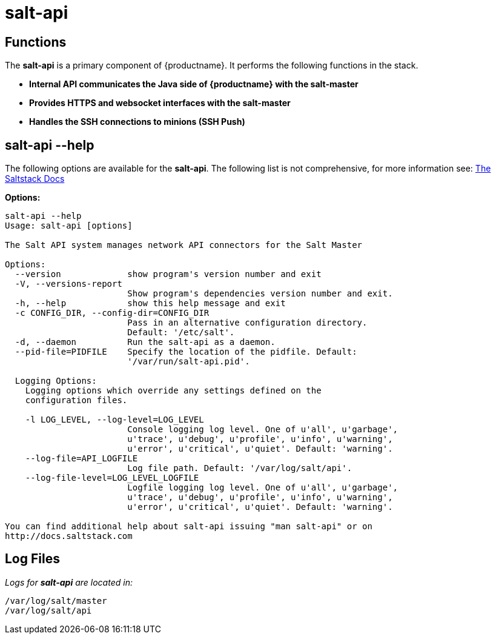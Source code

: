 [[arch.component.salt.api]]
= salt-api






== Functions

The *salt-api* is a primary component of {productname}. It performs the following functions in the stack.

* **Internal API communicates the Java side of {productname} with the salt-master**
* **Provides HTTPS and websocket interfaces with the salt-master**
* **Handles the SSH connections to minions (SSH Push)**



== salt-api --help

The following options are available for the *salt-api*. The following list is not comprehensive, for more information see: http://docs.saltstack.com[The Saltstack Docs]

**Options:**

----
salt-api --help
Usage: salt-api [options]

The Salt API system manages network API connectors for the Salt Master

Options:
  --version             show program's version number and exit
  -V, --versions-report
                        Show program's dependencies version number and exit.
  -h, --help            show this help message and exit
  -c CONFIG_DIR, --config-dir=CONFIG_DIR
                        Pass in an alternative configuration directory.
                        Default: '/etc/salt'.
  -d, --daemon          Run the salt-api as a daemon.
  --pid-file=PIDFILE    Specify the location of the pidfile. Default:
                        '/var/run/salt-api.pid'.

  Logging Options:
    Logging options which override any settings defined on the
    configuration files.

    -l LOG_LEVEL, --log-level=LOG_LEVEL
                        Console logging log level. One of u'all', u'garbage',
                        u'trace', u'debug', u'profile', u'info', u'warning',
                        u'error', u'critical', u'quiet'. Default: 'warning'.
    --log-file=API_LOGFILE
                        Log file path. Default: '/var/log/salt/api'.
    --log-file-level=LOG_LEVEL_LOGFILE
                        Logfile logging log level. One of u'all', u'garbage',
                        u'trace', u'debug', u'profile', u'info', u'warning',
                        u'error', u'critical', u'quiet'. Default: 'warning'.

You can find additional help about salt-api issuing "man salt-api" or on
http://docs.saltstack.com
----

== Log Files

_Logs for *salt-api* are located in:_

----
/var/log/salt/master
/var/log/salt/api
----
